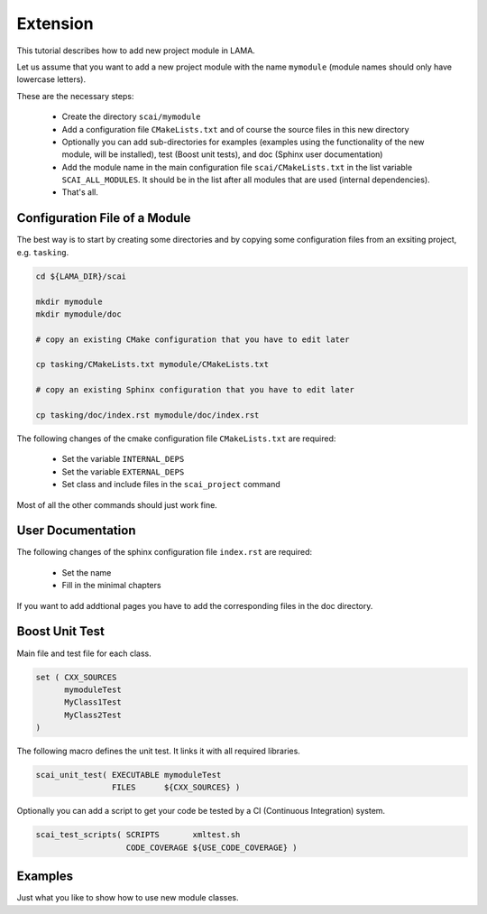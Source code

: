 Extension
=========

This tutorial describes how to add new project module in LAMA.

Let us assume that you want to add a new project module with the name ``mymodule`` 
(module names should only have lowercase letters). 

These are the necessary steps:

 * Create the directory ``scai/mymodule``
 * Add a configuration file ``CMakeLists.txt`` and of course the source files
   in this new directory
 * Optionally you can add sub-directories for examples (examples using the functionality of the
   new module, will be installed), test (Boost unit tests), and doc (Sphinx user documentation)
 * Add the module name in the main configuration file ``scai/CMakeLists.txt``
   in the list variable ``SCAI_ALL_MODULES``. It should be in the list
   after all modules that are used (internal dependencies).
 * That's all.


Configuration File of a Module
------------------------------

The best way is to start by creating some directories and by copying some 
configuration files from an exsiting project, e.g. ``tasking``.

.. code-block:: c++

   cd ${LAMA_DIR}/scai

   mkdir mymodule
   mkdir mymodule/doc

   # copy an existing CMake configuration that you have to edit later

   cp tasking/CMakeLists.txt mymodule/CMakeLists.txt

   # copy an existing Sphinx configuration that you have to edit later
   
   cp tasking/doc/index.rst mymodule/doc/index.rst


The following changes of the cmake configuration file ``CMakeLists.txt``
are required:

 * Set the variable ``INTERNAL_DEPS``
 * Set the variable ``EXTERNAL_DEPS``
 * Set class and include files in the ``scai_project`` command

Most of all the other commands should just work fine.

User Documentation
------------------

The following changes of the sphinx configuration file ``index.rst`` are
required:

 * Set the name
 * Fill in the minimal chapters

If you want to add addtional pages you have to add the corresponding
files in the doc directory.

Boost Unit Test
---------------

Main file and test file for each class.

.. code-block:: c++

   set ( CXX_SOURCES
         mymoduleTest
         MyClass1Test  
         MyClass2Test  
   )

The following macro defines the unit test. It links it with all
required libraries.

.. code-block:: c++

    scai_unit_test( EXECUTABLE mymoduleTest 
                    FILES      ${CXX_SOURCES} )

Optionally you can add a script to get your code be tested by a CI (Continuous Integration) system.

.. code-block:: c++

    scai_test_scripts( SCRIPTS       xmltest.sh
                       CODE_COVERAGE ${USE_CODE_COVERAGE} )


Examples
--------

Just what you like to show how to use new module classes.


